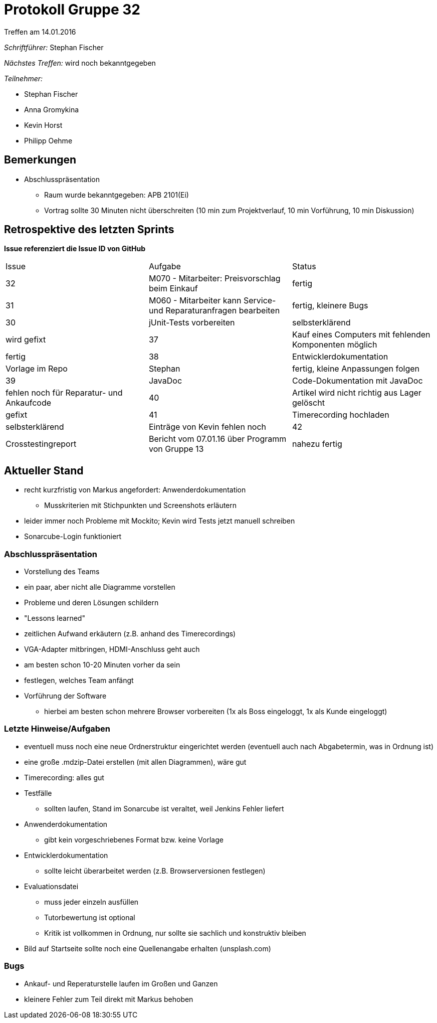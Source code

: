 = Protokoll Gruppe 32
__Treffen am 14.01.2016__


__Schriftführer:__
Stephan Fischer

__Nächstes Treffen:__ wird noch bekanntgegeben

__Teilnehmer:__

* Stephan Fischer
* Anna Gromykina
* Kevin Horst
* Philipp Oehme

== Bemerkungen

* Abschlusspräsentation
** Raum wurde bekanntgegeben: APB 2101(Ei)
** Vortrag sollte 30 Minuten nicht überschreiten (10 min zum Projektverlauf, 10 min Vorführung, 10 min Diskussion)

== Retrospektive des letzten Sprints
*Issue referenziert die Issue ID von GitHub*

[option="headers"]

|===
|Issue |Aufgabe |Status
|32    |M070 - Mitarbeiter: Preisvorschlag beim Einkauf    |fertig
|31    |M060 - Mitarbeiter kann Service- und Reparaturanfragen bearbeiten    |fertig, kleinere Bugs
|30    |jUnit-Tests vorbereiten    |selbsterklärend    |wird gefixt
|37    |Kauf eines Computers mit fehlenden Komponenten möglich  |fertig
|38    |Entwicklerdokumentation    |Vorlage im Repo    |Stephan    |fertig, kleine Anpassungen folgen
|39    |JavaDoc    |Code-Dokumentation mit JavaDoc    |fehlen noch für Reparatur- und Ankaufcode
|40    |Artikel wird nicht richtig aus Lager gelöscht   |gefixt
|41    |Timerecording hochladen    |selbsterklärend    |Einträge von Kevin fehlen noch
|42    |Crosstestingreport   |Bericht vom 07.01.16 über Programm von Gruppe 13    |nahezu fertig
|===

== Aktueller Stand

* recht kurzfristig von Markus angefordert: Anwenderdokumentation
** Musskriterien mit Stichpunkten und Screenshots erläutern
* leider immer noch Probleme mit Mockito; Kevin wird Tests jetzt manuell schreiben
* Sonarcube-Login funktioniert

=== Abschlusspräsentation
* Vorstellung des Teams
* ein paar, aber nicht alle Diagramme vorstellen
* Probleme und deren Lösungen schildern
* "Lessons learned"
* zeitlichen Aufwand erkäutern (z.B. anhand des Timerecordings)
* VGA-Adapter mitbringen, HDMI-Anschluss geht auch
* am besten schon 10-20 Minuten vorher da sein
* festlegen, welches Team anfängt
* Vorführung der Software
** hierbei am besten schon mehrere Browser vorbereiten (1x als Boss eingeloggt, 1x als Kunde eingeloggt)

=== Letzte Hinweise/Aufgaben
* eventuell muss noch eine neue Ordnerstruktur eingerichtet werden (eventuell auch nach Abgabetermin, was in Ordnung ist)
* eine große .mdzip-Datei erstellen (mit allen Diagrammen), wäre gut
* Timerecording: alles gut
* Testfälle
** sollten laufen, Stand im Sonarcube ist veraltet, weil Jenkins Fehler liefert
* Anwenderdokumentation
** gibt kein vorgeschriebenes Format bzw. keine Vorlage
* Entwicklerdokumentation
** sollte leicht überarbeitet werden (z.B. Browserversionen festlegen)
* Evaluationsdatei
** muss jeder einzeln ausfüllen
** Tutorbewertung ist optional
** Kritik ist vollkommen in Ordnung, nur sollte sie sachlich und konstruktiv bleiben
* Bild auf Startseite sollte noch eine Quellenangabe erhalten (unsplash.com)

=== Bugs
* Ankauf- und Reperaturstelle laufen im Großen und Ganzen
* kleinere Fehler zum Teil direkt mit Markus behoben
